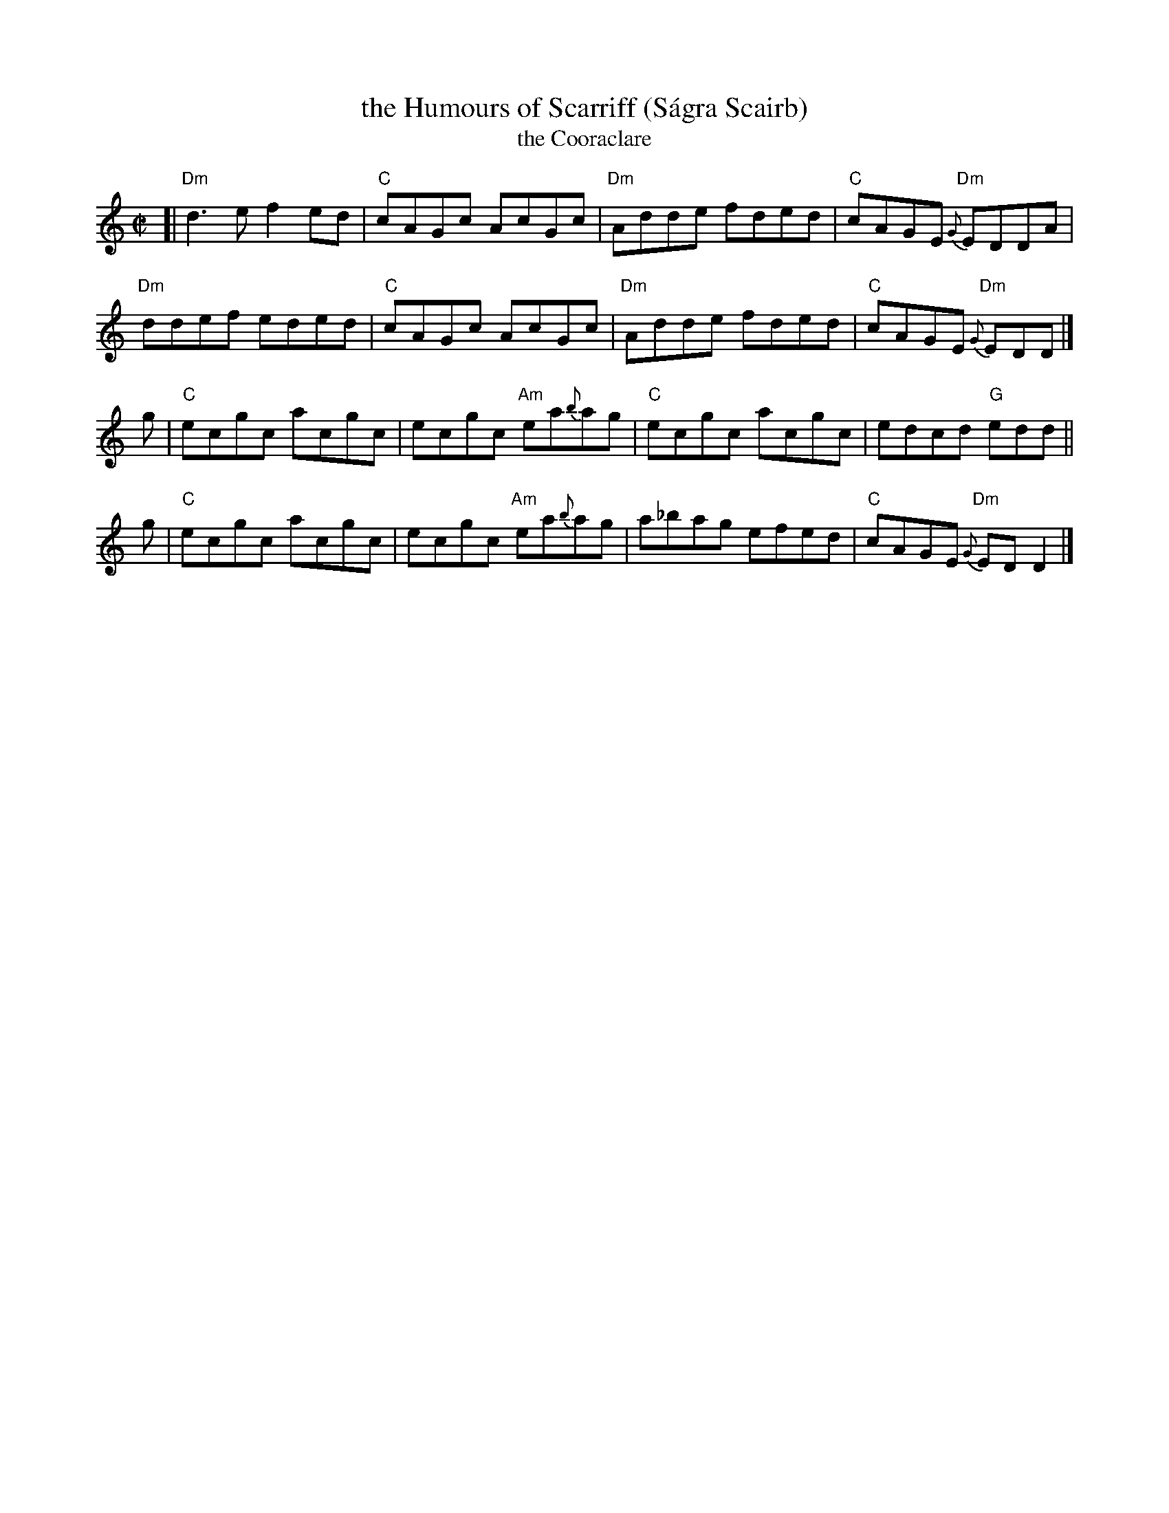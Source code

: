 X: 1
T: the Humours of Scarriff (S\'agra Scairb)
T: the Cooraclare
R: reel
Z: 2020 John Chambers <jc:trillian.mit.edu>
S: https://www.facebook.com/groups/Fiddletuneoftheday/ 2020-09-09
S: https://www.facebook.com/groups/Fiddletuneoftheday/photos/
M: C|
L: 1/8
K: Ddor
[|\
"Dm"d3e  f2ed | "C"cAGc AcGc | "Dm"Adde fded | "C"cAGE "Dm"{G}EDDA |
"Dm"ddef eded | "C"cAGc AcGc | "Dm"Adde fded | "C"cAGE "Dm"{G}EDD |]
g | "C"ecgc acgc | ecgc "Am"ea{b}ag | "C"ecgc acgc | edcd "G"edd ||
g | "C"ecgc acgc | ecgc "Am"ea{b}ag | a_bag efed | "C"cAGE {G}"Dm"EDD2 |]
